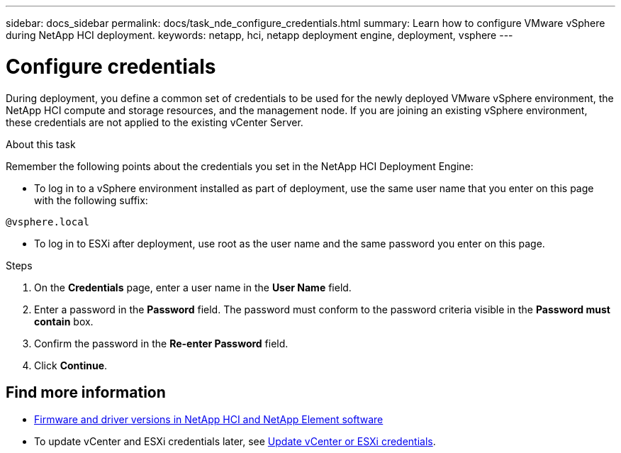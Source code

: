 ---
sidebar: docs_sidebar
permalink: docs/task_nde_configure_credentials.html
summary: Learn how to configure VMware vSphere during NetApp HCI deployment.
keywords: netapp, hci, netapp deployment engine, deployment, vsphere
---

= Configure credentials
:hardbreaks:
:nofooter:
:icons: font
:linkattrs:
:imagesdir: ../media/
:keywords: netapp, hci, netapp deployment engine, deployment, vsphere

[.lead]
During deployment, you define a common set of credentials to be used for the newly deployed VMware vSphere environment, the NetApp HCI compute and storage resources, and the management node. If you are joining an existing vSphere environment, these credentials are not applied to the existing vCenter Server.

.About this task
Remember the following points about the credentials you set in the NetApp HCI Deployment Engine:

* To log in to a vSphere environment installed as part of deployment, use the same user name that you enter on this page with the following suffix:
----
@vsphere.local
----
* To log in to ESXi after deployment, use root as the user name and the same password you enter on this page.

.Steps
. On the *Credentials* page, enter a user name in the *User Name* field.
. Enter a password in the *Password* field. The password must conform to the password criteria visible in the *Password must contain* box.
. Confirm the password in the *Re-enter Password* field.
. Click *Continue*.

[discrete]
== Find more information
* https://kb.netapp.com/Advice_and_Troubleshooting/Hybrid_Cloud_Infrastructure/NetApp_HCI/Firmware_and_driver_versions_in_NetApp_HCI_and_NetApp_Element_software[Firmware and driver versions in NetApp HCI and NetApp Element software^]
* To update vCenter and ESXi credentials later, see https://docs.netapp.com/us-en/hci/docs/task_hci_credentials_vcenter_esxi.html[Update vCenter or ESXi credentials].
